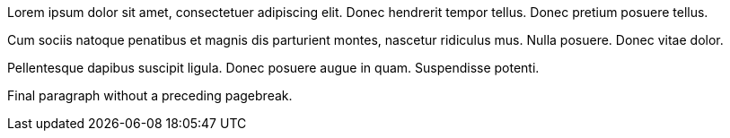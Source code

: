 Lorem ipsum dolor sit amet, consectetuer adipiscing elit. Donec
hendrerit tempor tellus. Donec pretium posuere tellus.

<<<

Cum sociis natoque penatibus et magnis dis parturient montes, nascetur
ridiculus mus. Nulla posuere. Donec vitae dolor.

<<<

Pellentesque dapibus suscipit ligula. Donec posuere augue in quam.
Suspendisse potenti.

Final paragraph without a preceding pagebreak.
